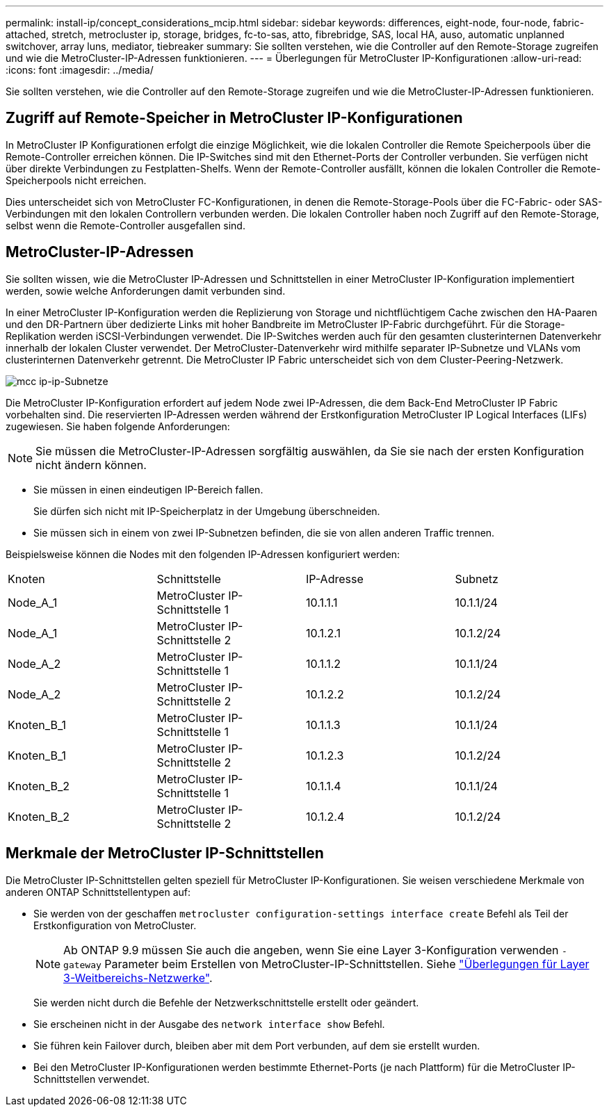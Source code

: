 ---
permalink: install-ip/concept_considerations_mcip.html 
sidebar: sidebar 
keywords: differences, eight-node, four-node, fabric-attached, stretch, metrocluster ip, storage, bridges, fc-to-sas, atto, fibrebridge, SAS, local HA, auso, automatic unplanned switchover, array luns, mediator, tiebreaker 
summary: Sie sollten verstehen, wie die Controller auf den Remote-Storage zugreifen und wie die MetroCluster-IP-Adressen funktionieren. 
---
= Überlegungen für MetroCluster IP-Konfigurationen
:allow-uri-read: 
:icons: font
:imagesdir: ../media/


[role="lead"]
Sie sollten verstehen, wie die Controller auf den Remote-Storage zugreifen und wie die MetroCluster-IP-Adressen funktionieren.



== Zugriff auf Remote-Speicher in MetroCluster IP-Konfigurationen

In MetroCluster IP Konfigurationen erfolgt die einzige Möglichkeit, wie die lokalen Controller die Remote Speicherpools über die Remote-Controller erreichen können. Die IP-Switches sind mit den Ethernet-Ports der Controller verbunden. Sie verfügen nicht über direkte Verbindungen zu Festplatten-Shelfs. Wenn der Remote-Controller ausfällt, können die lokalen Controller die Remote-Speicherpools nicht erreichen.

Dies unterscheidet sich von MetroCluster FC-Konfigurationen, in denen die Remote-Storage-Pools über die FC-Fabric- oder SAS-Verbindungen mit den lokalen Controllern verbunden werden. Die lokalen Controller haben noch Zugriff auf den Remote-Storage, selbst wenn die Remote-Controller ausgefallen sind.



== MetroCluster-IP-Adressen

Sie sollten wissen, wie die MetroCluster IP-Adressen und Schnittstellen in einer MetroCluster IP-Konfiguration implementiert werden, sowie welche Anforderungen damit verbunden sind.

In einer MetroCluster IP-Konfiguration werden die Replizierung von Storage und nichtflüchtigem Cache zwischen den HA-Paaren und den DR-Partnern über dedizierte Links mit hoher Bandbreite im MetroCluster IP-Fabric durchgeführt. Für die Storage-Replikation werden iSCSI-Verbindungen verwendet. Die IP-Switches werden auch für den gesamten clusterinternen Datenverkehr innerhalb der lokalen Cluster verwendet. Der MetroCluster-Datenverkehr wird mithilfe separater IP-Subnetze und VLANs vom clusterinternen Datenverkehr getrennt. Die MetroCluster IP Fabric unterscheidet sich von dem Cluster-Peering-Netzwerk.

image::../media/mcc_ip_ip_subnets.gif[mcc ip-ip-Subnetze]

Die MetroCluster IP-Konfiguration erfordert auf jedem Node zwei IP-Adressen, die dem Back-End MetroCluster IP Fabric vorbehalten sind. Die reservierten IP-Adressen werden während der Erstkonfiguration MetroCluster IP Logical Interfaces (LIFs) zugewiesen. Sie haben folgende Anforderungen:


NOTE: Sie müssen die MetroCluster-IP-Adressen sorgfältig auswählen, da Sie sie nach der ersten Konfiguration nicht ändern können.

* Sie müssen in einen eindeutigen IP-Bereich fallen.
+
Sie dürfen sich nicht mit IP-Speicherplatz in der Umgebung überschneiden.

* Sie müssen sich in einem von zwei IP-Subnetzen befinden, die sie von allen anderen Traffic trennen.


Beispielsweise können die Nodes mit den folgenden IP-Adressen konfiguriert werden:

|===


| Knoten | Schnittstelle | IP-Adresse | Subnetz 


 a| 
Node_A_1
 a| 
MetroCluster IP-Schnittstelle 1
 a| 
10.1.1.1
 a| 
10.1.1/24



 a| 
Node_A_1
 a| 
MetroCluster IP-Schnittstelle 2
 a| 
10.1.2.1
 a| 
10.1.2/24



 a| 
Node_A_2
 a| 
MetroCluster IP-Schnittstelle 1
 a| 
10.1.1.2
 a| 
10.1.1/24



 a| 
Node_A_2
 a| 
MetroCluster IP-Schnittstelle 2
 a| 
10.1.2.2
 a| 
10.1.2/24



 a| 
Knoten_B_1
 a| 
MetroCluster IP-Schnittstelle 1
 a| 
10.1.1.3
 a| 
10.1.1/24



 a| 
Knoten_B_1
 a| 
MetroCluster IP-Schnittstelle 2
 a| 
10.1.2.3
 a| 
10.1.2/24



 a| 
Knoten_B_2
 a| 
MetroCluster IP-Schnittstelle 1
 a| 
10.1.1.4
 a| 
10.1.1/24



 a| 
Knoten_B_2
 a| 
MetroCluster IP-Schnittstelle 2
 a| 
10.1.2.4
 a| 
10.1.2/24

|===


== Merkmale der MetroCluster IP-Schnittstellen

Die MetroCluster IP-Schnittstellen gelten speziell für MetroCluster IP-Konfigurationen. Sie weisen verschiedene Merkmale von anderen ONTAP Schnittstellentypen auf:

* Sie werden von der geschaffen `metrocluster configuration-settings interface create` Befehl als Teil der Erstkonfiguration von MetroCluster.
+

NOTE: Ab ONTAP 9.9 müssen Sie auch die angeben, wenn Sie eine Layer 3-Konfiguration verwenden `-gateway` Parameter beim Erstellen von MetroCluster-IP-Schnittstellen. Siehe link:../install-ip/concept_considerations_layer_3.html["Überlegungen für Layer 3-Weitbereichs-Netzwerke"].

+
Sie werden nicht durch die Befehle der Netzwerkschnittstelle erstellt oder geändert.

* Sie erscheinen nicht in der Ausgabe des `network interface show` Befehl.
* Sie führen kein Failover durch, bleiben aber mit dem Port verbunden, auf dem sie erstellt wurden.
* Bei den MetroCluster IP-Konfigurationen werden bestimmte Ethernet-Ports (je nach Plattform) für die MetroCluster IP-Schnittstellen verwendet.

